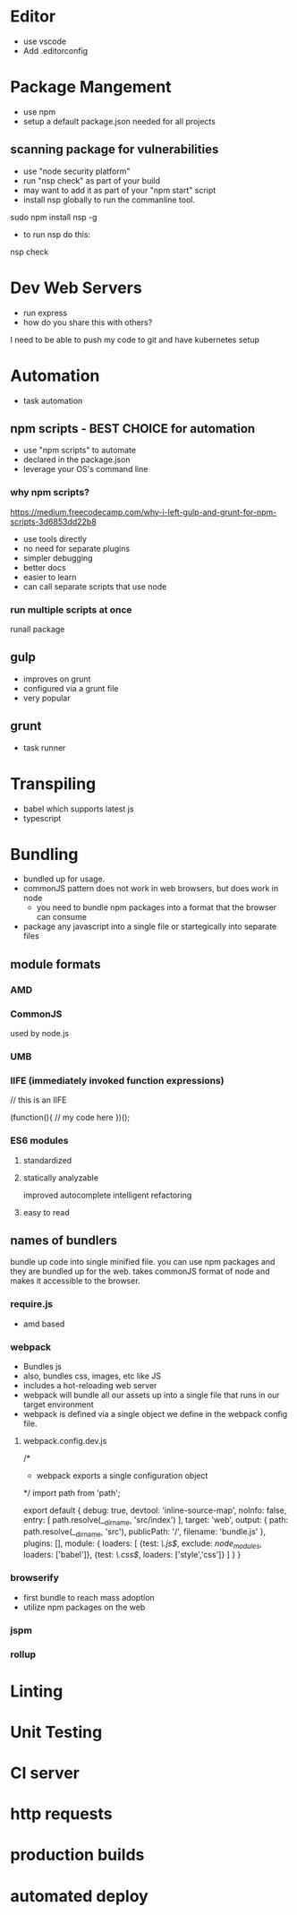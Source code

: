 * Editor
- use vscode
- Add .editorconfig
* Package Mangement
- use npm
- setup a default package.json needed for
  all projects
** scanning package for vulnerabilities
- use "node security platform"
- run "nsp check" as part of your build
- may want to add it as part of your "npm start" script
- install nsp globally to run the commanline tool.

sudo npm install nsp -g

- to run nsp do this:

nsp check

* Dev Web Servers
- run express
- how do you share this with others?
I need to be able to push my code to git and have kubernetes setup


* Automation
- task automation

** npm scripts - BEST CHOICE for automation
- use "npm scripts" to automate
- declared in the package.json
- leverage your OS's command line

*** why npm scripts?
https://medium.freecodecamp.com/why-i-left-gulp-and-grunt-for-npm-scripts-3d6853dd22b8
- use tools directly
- no need for separate plugins
- simpler debugging
- better docs
- easier to learn
- can call separate scripts that use node


*** run multiple scripts at once
runall package
** gulp
- improves on grunt
- configured via a grunt file
- very popular


** grunt
- task runner



* Transpiling
- babel which supports latest js
- typescript

* Bundling
- bundled up for usage.
- commonJS pattern does not work in web browsers, but does work in node
 - you need to bundle npm packages into a format that the browser can consume
- package any javascript into a single file or startegically into separate files

** module formats
*** AMD
*** CommonJS
used by node.js

*** UMB
*** IIFE (immediately invoked function expressions)

// this is an IIFE

(function(){
// my code here
})();

***  ES6 modules
**** standardized
**** statically analyzable
  improved autocomplete
  intelligent refactoring
**** easy to read


** names of bundlers
bundle up code into single minified file. you can use npm packages and they are bundled up
for the web.  takes commonJS format of node and makes it accessible to the browser.

*** require.js
- amd based

*** webpack
- Bundles js
- also, bundles css, images, etc like JS
- includes a hot-reloading web server
- webpack will bundle all our assets up into a single file that runs in our target environment
- webpack is defined via a single object we define in the webpack config file.
**** webpack.config.dev.js
/*
- webpack exports a single configuration object

*/
import path from 'path';

export default {
  debug: true,
  devtool: 'inline-source-map',
  noInfo: false,
  entry: [
    path.resolve(__dirname, 'src/index')
  ],
  target: 'web',
  output: {
    path: path.resolve(__dirname, 'src'),
    publicPath: '/',
    filename: 'bundle.js'
  },
  plugins: [],
  module: {
    loaders: [
      {test: /\.js$/, exclude: /node_modules/, loaders: ['babel']},
      {test: /\.css$/, loaders: ['style','css']}
    ]
  }
}



*** browserify
- first bundle to reach mass adoption
- utilize npm packages on the web

*** jspm

*** rollup


* Linting


* Unit Testing


* CI server


* http requests


* production builds


* automated deploy

